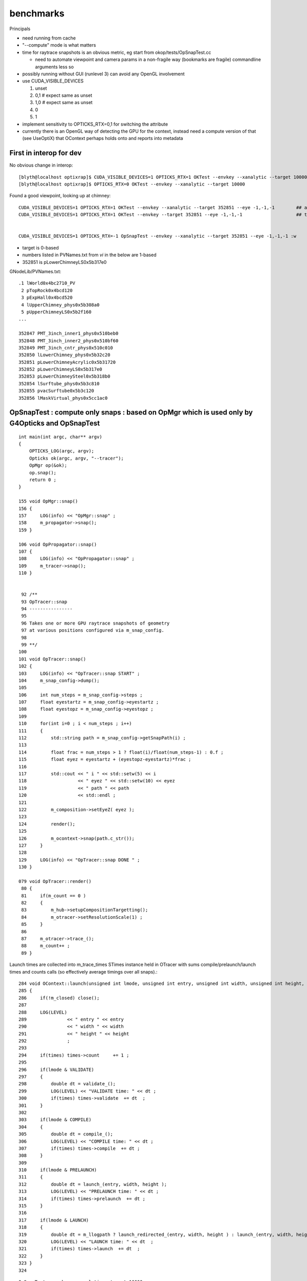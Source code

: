 benchmarks
==============


Principals


* need running from cache 

* "--compute" mode is what matters 
* time for raytrace snapshots is an obvious metric, eg start from okop/tests/OpSnapTest.cc 

  * need to automate viewpoint and camera params in a non-fragile way (bookmarks are fragile)
    commandline arguments less so

* possibly running without GUI (runlevel 3) can avoid any OpenGL involvement

* use CUDA_VISIBLE_DEVICES 

  1. unset
  2. 0,1   # expect same as unset
  3. 1,0   # expect same as unset
  4. 0
  5. 1

* implement sensitivity to OPTICKS_RTX=0,1 for switching the attribute 
* currently there is an OpenGL way of detecting the GPU for the context, 
  instead need a compute version of that (see UseOptiX) that OContext 
  perhaps holds onto and reports into metadata



First in interop for dev
----------------------------

No obvious change in interop::

    [blyth@localhost optixrap]$ CUDA_VISIBLE_DEVICES=1 OPTICKS_RTX=1 OKTest --envkey --xanalytic --target 10000
    [blyth@localhost optixrap]$ OPTICKS_RTX=0 OKTest --envkey --xanalytic --target 10000


Found a good viewpoint, looking up at chimney::

    CUDA_VISIBLE_DEVICES=1 OPTICKS_RTX=1 OKTest --envkey --xanalytic --target 352851 --eye -1,-1,-1        ## analytic
    CUDA_VISIBLE_DEVICES=1 OPTICKS_RTX=1 OKTest --envkey --target 352851 --eye -1,-1,-1                    ## tri 


    CUDA_VISIBLE_DEVICES=1 OPTICKS_RTX=-1 OpSnapTest --envkey --xanalytic --target 352851 --eye -1,-1,-1 :w



* target is 0-based 
* numbers listed in PVNames.txt from *vi* in the below are 1-based 
* 352851 is pLowerChimneyLS0x5b317e0 

GNodeLib/PVNames.txt::

    .1 lWorld0x4bc2710_PV
     2 pTopRock0x4bcd120
     3 pExpHall0x4bcd520
     4 lUpperChimney_phys0x5b308a0
     5 pUpperChimneyLS0x5b2f160
    ...

    352847 PMT_3inch_inner1_phys0x510beb0
    352848 PMT_3inch_inner2_phys0x510bf60
    352849 PMT_3inch_cntr_phys0x510c010
    352850 lLowerChimney_phys0x5b32c20
    352851 pLowerChimneyAcrylic0x5b31720
    352852 pLowerChimneyLS0x5b317e0
    352853 pLowerChimneySteel0x5b318b0
    352854 lSurftube_phys0x5b3c810
    352855 pvacSurftube0x5b3c120
    352856 lMaskVirtual_phys0x5cc1ac0






OpSnapTest : compute only snaps : based on OpMgr which is used only by G4Opticks and OpSnapTest 
---------------------------------------------------------------------------------------------------------

::

    int main(int argc, char** argv)
    {
        OPTICKS_LOG(argc, argv);
        Opticks ok(argc, argv, "--tracer"); 
        OpMgr op(&ok);
        op.snap();
        return 0 ; 
    }

    155 void OpMgr::snap()
    156 {
    157     LOG(info) << "OpMgr::snap" ;
    158     m_propagator->snap();
    159 }

    106 void OpPropagator::snap()
    107 {
    108     LOG(info) << "OpPropagator::snap" ;
    109     m_tracer->snap();
    110 }


     92 /**
     93 OpTracer::snap
     94 ----------------
     95  
     96 Takes one or more GPU raytrace snapshots of geometry
     97 at various positions configured via m_snap_config.  
     98  
     99 **/
    100  
    101 void OpTracer::snap()
    102 {
    103     LOG(info) << "OpTracer::snap START" ;
    104     m_snap_config->dump();
    105  
    106     int num_steps = m_snap_config->steps ;
    107     float eyestartz = m_snap_config->eyestartz ;
    108     float eyestopz = m_snap_config->eyestopz ;
    109  
    110     for(int i=0 ; i < num_steps ; i++)
    111     {
    112         std::string path = m_snap_config->getSnapPath(i) ;
    113  
    114         float frac = num_steps > 1 ? float(i)/float(num_steps-1) : 0.f ;
    115         float eyez = eyestartz + (eyestopz-eyestartz)*frac ;
    116  
    117         std::cout << " i " << std::setw(5) << i
    118                   << " eyez " << std::setw(10) << eyez
    119                   << " path " << path
    120                   << std::endl ;
    121  
    122         m_composition->setEyeZ( eyez );
    123  
    124         render();
    125  
    126         m_ocontext->snap(path.c_str());
    127     }
    128  
    129     LOG(info) << "OpTracer::snap DONE " ;
    130 }

    079 void OpTracer::render()
     80 {
     81     if(m_count == 0 )
     82     {
     83         m_hub->setupCompositionTargetting();
     84         m_otracer->setResolutionScale(1) ;
     85     }
     86  
     87     m_otracer->trace_();
     88     m_count++ ;
     89 }


Launch times are collected into m_trace_times STimes instance held in OTracer 
with sums compile/prelaunch/launch times and counts calls (so effectively average timings over all snaps).::

    284 void OContext::launch(unsigned int lmode, unsigned int entry, unsigned int width, unsigned int height, STimes* times )
    285 {
    286     if(!m_closed) close();
    287 
    288     LOG(LEVEL)
    289               << " entry " << entry
    290               << " width " << width
    291               << " height " << height
    292               ;
    293 
    294     if(times) times->count     += 1 ;
    295 
    296     if(lmode & VALIDATE)
    297     {
    298         double dt = validate_();
    299         LOG(LEVEL) << "VALIDATE time: " << dt ;
    300         if(times) times->validate  += dt  ;
    301     }
    302 
    303     if(lmode & COMPILE)
    304     {
    305         double dt = compile_();
    306         LOG(LEVEL) << "COMPILE time: " << dt ;
    307         if(times) times->compile  += dt ;
    308     }
    309 
    310     if(lmode & PRELAUNCH)
    311     {
    312         double dt = launch_(entry, width, height );
    313         LOG(LEVEL) << "PRELAUNCH time: " << dt ;
    314         if(times) times->prelaunch  += dt ;
    315     }
    316 
    317     if(lmode & LAUNCH)
    318     {
    319         double dt = m_llogpath ? launch_redirected_(entry, width, height ) : launch_(entry, width, height );
    320         LOG(LEVEL) << "LAUNCH time: " << dt  ;
    321         if(times) times->launch  += dt  ;
    322     }
    323 }
    324 





::

    OpSnapTest --envkey --xanalytic --target 10000

    ...

    2019-04-19 22:58:50.772 INFO  [441886] [OTracer::trace_@128] OTracer::trace  entry_index 0 trace_count 0 resolution_scale 1 size(1920,1080) ZProj.zw (-1.04082,-1155) front 0.6061,0.6061,-0.5152
    2019-04-19 22:58:52.304 INFO  [441886] [OContext::snap@681]  path /tmp/snap00000.ppm width 1920 width 1920 height 1080 height 1080 depth 1
    Wrote file /tmp/snap00000.ppm
     i     1 eyez   0.838889 path /tmp/snap00001.ppm
    2019-04-19 22:58:52.379 INFO  [441886] [OContext::snap@681]  path /tmp/snap00001.ppm width 1920 width 1920 height 1080 height 1080 depth 1
    Wrote file /tmp/snap00001.ppm
     i     2 eyez   0.827778 path /tmp/snap00002.ppm
    2019-04-19 22:58:52.451 INFO  [441886] [OContext::snap@681]  path /tmp/snap00002.ppm width 1920 width 1920 height 1080 height 1080 depth 1
    Wrote file /tmp/snap00002.ppm
     i     3 eyez   0.816667 path /tmp/snap00003.ppm
    2019-04-19 22:58:52.520 INFO  [441886] [OContext::snap@681]  path /tmp/snap00003.ppm width 1920 width 1920 height 1080 height 1080 depth 1
    Wrote file /tmp/snap00003.ppm
     i     4 eyez   0.805556 path /tmp/snap00004.ppm
    2019-04-19 22:58:52.588 INFO  [441886] [OContext::snap@681]  path /tmp/snap00004.ppm width 1920 width 1920 height 1080 height 1080 depth 1
    Wrote file /tmp/snap00004.ppm
     i     5 eyez   0.794444 path /tmp/snap00005.ppm
    2019-04-19 22:58:52.656 INFO  [441886] [OContext::snap@681]  path /tmp/snap00005.ppm width 1920 width 1920 height 1080 height 1080 depth 1
    Wrote file /tmp/snap00005.ppm
     i     6 eyez   0.783333 path /tmp/snap00006.ppm
    2019-04-19 22:58:52.724 INFO  [441886] [OContext::snap@681]  path /tmp/snap00006.ppm width 1920 width 1920 height 1080 height 1080 depth 1
    Wrote file /tmp/snap00006.ppm
     i     7 eyez   0.772222 path /tmp/snap00007.ppm
    2019-04-19 22:58:52.791 INFO  [441886] [OContext::snap@681]  path /tmp/snap00007.ppm width 1920 width 1920 height 1080 height 1080 depth 1
    Wrote file /tmp/snap00007.ppm
     i     8 eyez   0.761111 path /tmp/snap00008.ppm
    2019-04-19 22:58:52.859 INFO  [441886] [OContext::snap@681]  path /tmp/snap00008.ppm width 1920 width 1920 height 1080 height 1080 depth 1
    Wrote file /tmp/snap00008.ppm
     i     9 eyez       0.75 path /tmp/snap00009.ppm
    2019-04-19 22:58:52.927 INFO  [441886] [OContext::snap@681]  path /tmp/snap00009.ppm width 1920 width 1920 height 1080 height 1080 depth 1
    Wrote file /tmp/snap00009.ppm
    2019-04-19 22:58:52.948 INFO  [441886] [OpTracer::snap@129] OpTracer::snap DONE 
    2019-04-19 22:58:52.948 ERROR [441886] [OpticksHub::cleanup@991] OpticksHub::cleanup







Next

* revive the profiling/metadata machinery 
* make the snaps more demanding : maybe screen resolution 2560x1440 or twice that 
* output directory control in snap config


::


    CUDA_VISIBLE_DEVICES=1 OPTICKS_RTX=-1 OpSnapTest --envkey --xanalytic --target 10000
    CUDA_VISIBLE_DEVICES=1 OPTICKS_RTX=0  OpSnapTest --envkey --xanalytic --target 10000
    CUDA_VISIBLE_DEVICES=1 OPTICKS_RTX=1  OpSnapTest --envkey --xanalytic --target 10000


No difference, bumping against overheads::

    2019-04-19 23:31:37.973 INFO  [35651] [OTracer::trace_@150] OTracer::trace m_trace_times 
     count    10 
     validate      0.0557     0.0056 
     compile       0.0000     0.0000 
     prelaunch     1.1470     0.1147 
     launch        0.4722     0.0472 

    2019-04-19 23:33:49.576 INFO  [39125] [OTracer::trace_@150] OTracer::trace m_trace_times 
     count    10 
     validate      0.0541     0.0054 
     compile       0.0000     0.0000 
     prelaunch     1.2097     0.1210 
     launch        0.4565     0.0457 


::

    OPTICKS_RTX_REQUEST=0 OpSnapTest --envkey --xanalytic --target 10000 --size 2560,1440,1
    OPTICKS_RTX_REQUEST=1 OpSnapTest --envkey --xanalytic --target 10000 --size 2560,1440,1

    OPTICKS_RTX_REQUEST=0 OpSnapTest --envkey --xanalytic --target 10000 --size 5120,2880,1
    OPTICKS_RTX_REQUEST=1 OpSnapTest --envkey --xanalytic --target 10000 --size 5120,2880,1


::

    2019-04-19 23:51:10.019 INFO  [66551] [OContext::snap@681]  path /tmp/snap00008.ppm width 5120 width 5120 height 2880 height 2880 depth 1
    Wrote file /tmp/snap00008.ppm
     i     9 eyez       0.75 path /tmp/snap00009.ppm
    2019-04-19 23:51:10.450 INFO  [66551] [OTracer::trace_@150] OTracer::trace m_trace_times 
     count    10 
     validate      0.1000     0.0100 
     compile       0.0000     0.0000 
     prelaunch     1.4062     0.1406 
     launch        2.7674     0.2767 






TITAN V looks clear winner over TITAN RTX and RTX mode aint changing anything::

    [blyth@localhost okop]$ CUDA_VISIBLE_DEVICES=0 OPTICKS_RTX_REQUEST=1 OpSnapTest --envkey --xanalytic --target 10000 --size 5120,2880,1

    rote file /tmp/snap00008.ppm
     i     9 eyez       0.75 path /tmp/snap00009.ppm
    2019-04-19 23:56:14.063 INFO  [74700] [OTracer::trace_@150] OTracer::trace m_trace_times 
     count    10 
     validate      0.0554     0.0055 
     compile       0.0000     0.0000 
     prelaunch     3.4029     0.3403 
     launch        1.9315     0.1932 


    [blyth@localhost okop]$ CUDA_VISIBLE_DEVICES=1 OPTICKS_RTX_REQUEST=1 OpSnapTest --envkey --xanalytic --target 10000 --size 5120,2880,1

    2019-04-20 00:00:25.528 INFO  [81734] [OTracer::trace_@150] OTracer::trace m_trace_times 
     count    10 
     validate      0.0543     0.0054 
     compile       0.0000     0.0000 
     prelaunch     1.3829     0.1383 
     launch        2.7688     0.2769 

    2019-04-20 00:00:25.528 INFO  [81734] [OContext::snap@681]  path /tmp/snap00009.ppm width 5120 width 5120 height 2880 height 2880 depth 1



Unless I am missing something. 

* perhaps compiling with CC 75 rather than current 70 ?
* also need to check with snap paths across more demanding geometry 

Take a look at a more demanding render over in env- rtow-



Perhaps JIT compilation killing perfermanance for TITAN RTX ?

cmake/Modules/OpticksCUDAFlags.cmake needs to handle a comma delimited COMPUTE_CAPABILITY ?::

     09 if(NOT (COMPUTE_CAPABILITY LESS 30))
     10 
     11    #list(APPEND CUDA_NVCC_FLAGS "-arch=sm_${COMPUTE_CAPABILITY}")
     12    list(APPEND CUDA_NVCC_FLAGS "-Xcompiler -fPIC")
     13    list(APPEND CUDA_NVCC_FLAGS "-gencode=arch=compute_${COMPUTE_CAPABILITY},code=sm_${COMPUTE_CAPABILITY}")
     14 
     15    #list(APPEND CUDA_NVCC_FLAGS "-std=c++11")
     16    # https://github.com/facebookresearch/Detectron/issues/185
     17 
     18    list(APPEND CUDA_NVCC_FLAGS "-O2")
     19    #list(APPEND CUDA_NVCC_FLAGS "-DVERBOSE")
     20    list(APPEND CUDA_NVCC_FLAGS "--use_fast_math")
     21 
     22    #list(APPEND CUDA_NVCC_FLAGS "-m64")
     23    #list(APPEND CUDA_NVCC_FLAGS "--disable-warnings")
     24 
     25    set(CUDA_PROPAGATE_HOST_FLAGS OFF)
     26    set(CUDA_VERBOSE_BUILD OFF)
     27 
     28 endif()




